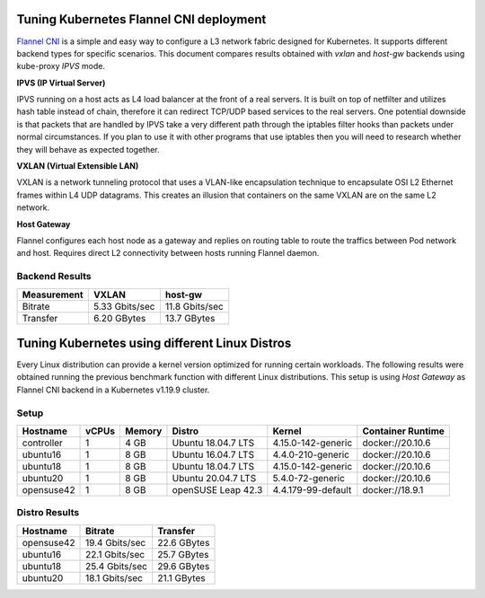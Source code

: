 .. Copyright 2021
   Licensed under the Apache License, Version 2.0 (the "License");
   you may not use this file except in compliance with the License.
   You may obtain a copy of the License at
        http://www.apache.org/licenses/LICENSE-2.0
   Unless required by applicable law or agreed to in writing, software
   distributed under the License is distributed on an "AS IS" BASIS,
   WITHOUT WARRANTIES OR CONDITIONS OF ANY KIND, either express or implied.
   See the License for the specific language governing permissions and
   limitations under the License.

****************************************
Tuning Kubernetes Flannel CNI deployment
****************************************

`Flannel CNI <https://www.cni.dev/plugins/current/meta/flannel/>`_ is a simple
and easy way to configure a L3 network fabric designed for Kubernetes. It
supports different backend types for specific scenarios. This document compares
results obtained with  *vxlan* and *host-gw* backends using kube-proxy *IPVS*
mode.

**IPVS (IP Virtual Server)**

IPVS running on a host acts as L4 load balancer at the front of a real servers.
It is built on top of netfilter and utilizes hash table instead of chain,
therefore it can redirect TCP/UDP based services to the real servers. One
potential downside is that packets that are handled by IPVS take a very
different path through the iptables filter hooks than packets under normal
circumstances. If you plan to use it with other programs that use iptables then
you will need to research whether they will behave as expected together.

**VXLAN (Virtual Extensible LAN)**

VXLAN is a network tunneling protocol that uses a VLAN-like encapsulation
technique to encapsulate OSI L2 Ethernet frames within L4 UDP datagrams. This 
creates an illusion that containers on the same VXLAN are on the same L2
network.

.. image:: ./img/flannel_vxlan.png

**Host Gateway**

Flannel configures each host node as a gateway and replies on routing table to
route the traffics between Pod network and host. Requires direct L2 connectivity
between hosts running Flannel daemon.

.. image:: ./img/flannel_host-gw.png

Backend Results
###############

+-------------+----------------+----------------+
| Measurement | VXLAN          | host-gw        |
+=============+================+================+
| Bitrate     | 5.33 Gbits/sec | 11.8 Gbits/sec |
+-------------+----------------+----------------+
| Transfer    | 6.20 GBytes    | 13.7 GBytes    |
+-------------+----------------+----------------+

***********************************************
Tuning Kubernetes using different Linux Distros
***********************************************

Every Linux distribution can provide a kernel version optimized for running
certain workloads. The following results were obtained running the previous
benchmark function with different Linux distributions. This setup is  using
*Host Gateway* as Flannel CNI backend in a Kubernetes v1.19.9 cluster.

Setup
#####

+------------------+-------+--------+--------------------+--------------------+-------------------+
| Hostname         | vCPUs | Memory | Distro             | Kernel             | Container Runtime |
+==================+=======+========+====================+====================+===================+
| controller       | 1     | 4 GB   | Ubuntu 18.04.7 LTS | 4.15.0-142-generic | docker://20.10.6  |
+------------------+-------+--------+--------------------+--------------------+-------------------+
| ubuntu16         | 1     | 8 GB   | Ubuntu 16.04.7 LTS | 4.4.0-210-generic  | docker://20.10.6  |
+------------------+-------+--------+--------------------+--------------------+-------------------+
| ubuntu18         | 1     | 8 GB   | Ubuntu 18.04.7 LTS | 4.15.0-142-generic | docker://20.10.6  |
+------------------+-------+--------+--------------------+--------------------+-------------------+
| ubuntu20         | 1     | 8 GB   | Ubuntu 20.04.7 LTS | 5.4.0-72-generic   | docker://20.10.6  |
+------------------+-------+--------+--------------------+--------------------+-------------------+
| opensuse42       | 1     | 8 GB   | openSUSE Leap 42.3 | 4.4.179-99-default | docker://18.9.1   |
+------------------+-------+--------+--------------------+--------------------+-------------------+

Distro Results
##############

+------------+----------------+-------------+
| Hostname   | Bitrate        | Transfer    |
+============+================+=============+
| opensuse42 | 19.4 Gbits/sec | 22.6 GBytes |
+------------+----------------+-------------+
| ubuntu16   | 22.1 Gbits/sec | 25.7 GBytes |
+------------+----------------+-------------+
| ubuntu18   | 25.4 Gbits/sec | 29.6 GBytes |
+------------+----------------+-------------+
| ubuntu20   | 18.1 Gbits/sec | 21.1 GBytes |
+------------+----------------+-------------+
